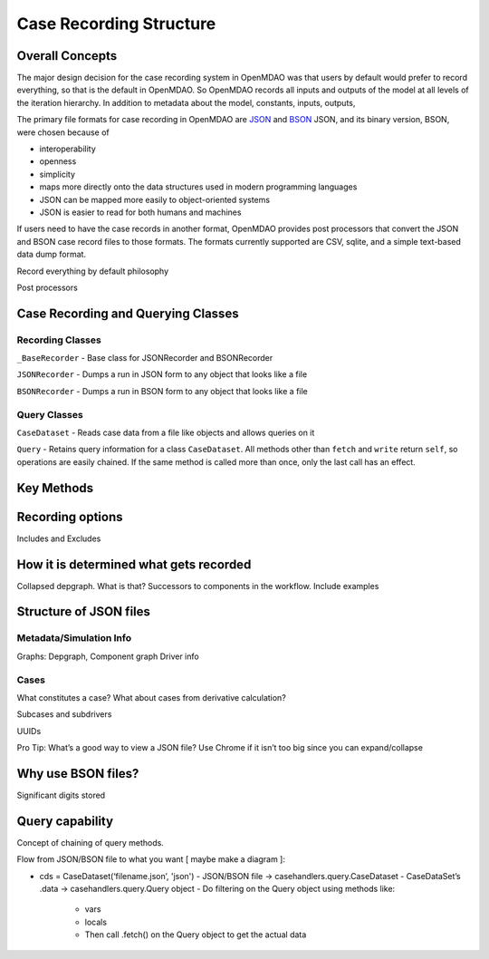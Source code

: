 
Case Recording Structure
-------------------------

Overall Concepts
++++++++++++++++

The major design decision for the case recording system in OpenMDAO was that users by default would prefer to record everything, so that is the default in OpenMDAO. So OpenMDAO records all inputs and outputs of the model at all levels of the iteration hierarchy.  In addition to metadata about the model, constants, inputs, outputs, 

The primary file formats for case recording in OpenMDAO are `JSON <http://en.wikipedia.org/wiki/JSON/>`_ and `BSON <http://en.wikipedia.org/wiki/BSON/>`_ JSON, and its binary version, BSON, were chosen because of 

* interoperability
* openness
* simplicity
* maps more directly onto the data structures used in modern programming languages
* JSON can be mapped more easily to object-oriented systems
* JSON is easier to read for both humans and machines

If users need to have the case records in another format, OpenMDAO provides post processors that convert the JSON and BSON case record files to those formats. The formats currently supported are CSV, sqlite, and a simple text-based data dump format.

Record everything by default philosophy

Post processors

Case Recording and Querying Classes
+++++++++++++++++++++++++++++++++++

Recording Classes
=================

``_BaseRecorder`` - Base class for JSONRecorder and BSONRecorder

``JSONRecorder`` - Dumps a run in JSON form to any object that looks like a file

``BSONRecorder`` - Dumps a run in BSON form to any object that looks like a file

Query Classes
=================

``CaseDataset`` - Reads case data from a file like objects and allows queries on it

``Query`` - Retains query information for a class ``CaseDataset``. All methods other than ``fetch`` and ``write`` return ``self``, so operations are easily chained.  If the same method is called more than once, only the last call has an effect.

Key Methods
+++++++++++

Recording options
+++++++++++++++++

Includes and Excludes

How it is determined what gets recorded
+++++++++++++++++++++++++++++++++++++++

Collapsed depgraph. What is that? Successors to components in the workflow. Include examples

Structure of JSON files
++++++++++++++++++++++++

Metadata/Simulation Info
========================

Graphs: Depgraph, Component graph
Driver info

Cases
=====
What constitutes a case? What about cases from derivative calculation?

Subcases and subdrivers

UUIDs

Pro Tip: What’s a good way to view a JSON file? Use Chrome if it isn’t too big since you can expand/collapse

Why use BSON files?
+++++++++++++++++++

Significant digits stored

Query capability
++++++++++++++++

Concept of chaining of query methods.

Flow from JSON/BSON file to what you want [ maybe make a diagram ]:

* cds = CaseDataset(‘filename.json’, 'json')
  - JSON/BSON file -> casehandlers.query.CaseDataset 
  - CaseDataSet’s .data -> casehandlers.query.Query object
  -	Do filtering on the Query object using methods like:
	+ vars
	+ locals
	+ Then call .fetch() on the Query object to get the actual data
